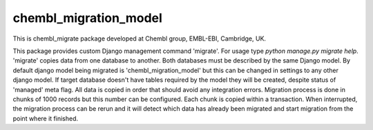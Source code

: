 chembl_migration_model
======

This is chembl_migrate package developed at Chembl group, EMBL-EBI, Cambridge, UK.

This package provides custom Django management command 'migrate'.
For usage type `python manage.py migrate help`.
'migrate' copies data from one database to another.
Both databases must be described by the same Django model.
By default django model being migrated is 'chembl_migration_model' but this can be changed in settings to any other django model.
If target database doesn't have tables required by the model they will be created, despite status of 'managed' meta flag.
All data is copied in order that should avoid any integration errors.
Migration process is done in chunks of 1000 records but this number can be configured.
Each chunk is copied within a transaction.
When interrupted, the migration process can be rerun and it will detect which data has already been migrated and start migration from the point where it finished.
